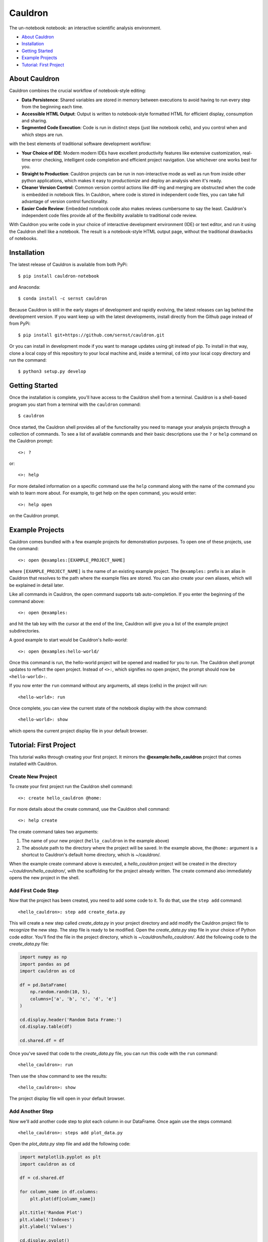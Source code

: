 Cauldron
========

The un-notebook notebook: an interactive scientific analysis environment.

.. image:: https://badge.fury.io/py/cauldron-notebook.svg
   :target: https://badge.fury.io/py/cauldron-notebook

.. image:: https://travis-ci.org/sernst/cauldron.svg?branch=master
   :target: https://travis-ci.org/sernst/cauldron

.. image:: https://codecov.io/gh/sernst/cauldron/branch/master/graph/badge.svg
   :target: https://codecov.io/gh/sernst/cauldron

.. image:: https://img.shields.io/badge/license-MIT-blue.svg
   :target: https://raw.githubusercontent.com/sernst/cauldron/master/LICENSE

- `About Cauldron`_
- `Installation`_
- `Getting Started`_
- `Example Projects`_
- `Tutorial: First Project`_

About Cauldron
--------------

Cauldron combines the crucial workflow of notebook-style editing:

- **Data Persistence**: Shared variables are stored in memory between
  executions to avoid having to run every step from the beginning each time.
- **Accessible HTML Output**: Output is written to notebook-style formatted
  HTML for efficient display, consumption and sharing.
- **Segmented Code Execution**: Code is run in distinct steps (just like
  notebook cells), and you control when and which steps are run.

with the best elements of traditional software development workflow:

- **Your Choice of IDE**: Modern modern IDEs have excellent productivity
  features like extensive customization, real-time error checking,
  intelligent code completion and efficient project navigation. Use whichever
  one works best for you.
- **Straight to Production**: Cauldron projects can be run in non-interactive
  mode as well as run from inside other python applications, which makes it
  easy to *productionize* and deploy an analysis when it's ready.
- **Cleaner Version Control**: Common version control actions like diff-ing and
  merging are obstructed when the code is embedded in notebook files. In
  Cauldron, where code is stored in independent code files, you can take full
  advantage of version control functionality.
- **Easier Code Review**: Embedded notebook code also makes reviews cumbersome
  to say the least. Cauldron's independent code files provide all of the
  flexibility available to traditional code review.

With Cauldron you write code in your choice of interactive development
environment (IDE) or text editor, and run it using the Cauldron shell like a
notebook. The result is a notebook-style HTML output page, without the
traditional drawbacks of notebooks.

Installation
------------

The latest release of Cauldron is available from both PyPi::

    $ pip install cauldron-notebook

and Anaconda::

   $ conda install -c sernst cauldron

Because Cauldron is still in the early stages of development and rapidly
evolving, the latest releases can lag behind the development version. If you
want keep up with the latest developments, install directly from the Github
page instead of from PyPi::

    $ pip install git+https://github.com/sernst/cauldron.git

Or you can install in development mode if you want to manage updates using git
instead of pip. To install in that way, clone a local copy of this repository
to your local machine and, inside a terminal, ``cd`` into your local copy
directory and run the command::

    $ python3 setup.py develop

Getting Started
---------------

Once the installation is complete, you'll have access to the Cauldron shell
from a terminal. Cauldron is a shell-based program you start from a terminal
with the ``cauldron`` command::

    $ cauldron

Once started, the Cauldron shell provides all of the functionality you need to
manage your analysis projects through a collection of commands. To see a list
of available commands and their basic descriptions use the ``?`` or ``help``
command on the Cauldron prompt::

    <>: ?

or::

    <>: help

For more detailed information on a specific command use the ``help`` command
along with the name of the command you wish to learn more about. For example,
to get help on the ``open`` command, you would enter::

    <>: help open

on the Cauldron prompt.

Example Projects
----------------

Cauldron comes bundled with a few example projects for demonstration purposes.
To open one of these projects, use the command::

    <>: open @examples:[EXAMPLE_PROJECT_NAME]

where ``[EXAMPLE_PROJECT_NAME]`` is the name of an existing example project.
The ``@examples:`` prefix is an alias in Cauldron that resolves to the path
where the example files are stored. You can also create your own aliases,
which will be explained in detail later.

Like all commands in Cauldron, the open command supports tab auto-completion.
If you enter the beginning of the command above::

    <>: open @examples:

and hit the tab key with the cursor at the end of the line, Cauldron will give
you a list of the example project subdirectories.

A good example to start would be Cauldron's *hello-world*::

    <>: open @examples:hello-world/

Once this command is run, the hello-world project will be opened and readied
for you to run. The Cauldron shell prompt updates to reflect the open project.
Instead of ``<>:``, which signifies no open project, the prompt should now be
``<hello-world>:``.

If you now enter the ``run`` command without any arguments, all steps (cells)
in the project will run::

    <hello-world>: run

Once complete, you can view the current state of the notebook display with the
show command::

    <hello-world>: show

which opens the current project display file in your default browser.

Tutorial: First Project
-----------------------

This tutorial walks through creating your first project. It mirrors the
**@example:hello_cauldron** project that comes installed with Cauldron.

Create New Project
~~~~~~~~~~~~~~~~~~

To create your first project run the Cauldron shell command::

    <>: create hello_cauldron @home:

For more details about the create command, use the Cauldron shell command::

    <>: help create

The create command takes two arguments:

#. The name of your new project (``hello_cauldron`` in the example above)
#. The absolute path to the directory where the project will be saved. In the
   example above, the ``@home:`` argument is a shortcut to Cauldron's default
   home directory, which is ~/cauldron/.

When the example create command above is executed, a *hello_cauldron* project
will be created in the directory *~/cauldron/hello_cauldron/*, with the
scaffolding for the project already written. The create command also
immediately opens the new project in the shell.

Add First Code Step
~~~~~~~~~~~~~~~~~~~

Now that the project has been created, you need to add some code to it. To
do that, use the ``step add`` command::

    <hello_cauldron>: step add create_data.py

This will create a new step called *create_data.py* in your project
directory and add modify the Cauldron project file to recognize the new step.
The step file is ready to be modified. Open the *create_data.py* step file in
your choice of Python code editor. You'll find the file in the project
directory, which is *~/cauldron/hello_cauldron/*. Add the following code to
the *create_data.py* file:

.. code-block:: python3

    import numpy as np
    import pandas as pd
    import cauldron as cd

    df = pd.DataFrame(
        np.random.randn(10, 5),
        columns=['a', 'b', 'c', 'd', 'e']
    )

    cd.display.header('Random Data Frame:')
    cd.display.table(df)

    cd.shared.df = df

Once you've saved that code to the *create_data.py* file, you can run this
code with the ``run`` command::

    <hello_cauldron>: run

Then use the ``show`` command to see the results::

    <hello_cauldron>: show

The project display file will open in your default browser.

Add Another Step
~~~~~~~~~~~~~~~~

Now we'll add another code step to plot each column in our DataFrame. Once
again use the steps command::

    <hello_cauldron>: steps add plot_data.py

Open the *plot_data.py* step file and add the following code:

.. code-block:: python3

    import matplotlib.pyplot as plt
    import cauldron as cd

    df = cd.shared.df

    for column_name in df.columns:
        plt.plot(df[column_name])

    plt.title('Random Plot')
    plt.xlabel('Indexes')
    plt.ylabel('Values')

    cd.display.pyplot()

We used matplotlib for this tutorial, but Cauldron also supports Seaborn,
Bokeh, Plotly or any other Python plotting library that can produce an HTML
output. There is a Cauldron example project showing how to plot using each of
these libraries.

Now run the project again::

    <hello_cauldron>: run

You'll notice that the shell output looks like::

    === RUNNING ===
    [create_data.py]: Nothing to update
    [plot_data.py]: Updated

The *create_data.py* step was not run because it hasn't been modified since the
last time you executed the ``run`` command. Just like other notebooks, the
results of running a step (cell) persist until you close the project and do not
need to be updated each time. Cauldron watches for changes to your files and
only updates steps if the files have been modified, or an early step was
modified that may affect their output.

Now you can view the updated project display simply by refreshing your browser.
However, if you already closed the project display browser window, you can show
it again at any time with the ``show`` command.

And that's that. You've successfully created your first Cauldron project.
